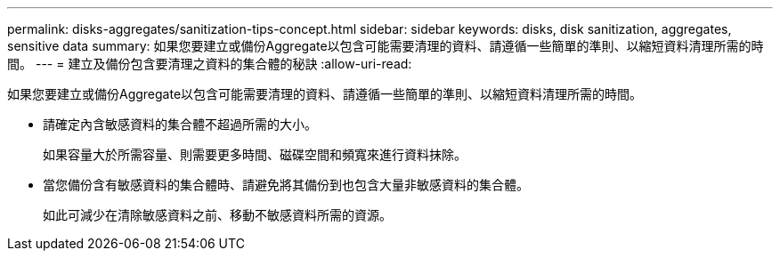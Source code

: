 ---
permalink: disks-aggregates/sanitization-tips-concept.html 
sidebar: sidebar 
keywords: disks, disk sanitization, aggregates, sensitive data 
summary: 如果您要建立或備份Aggregate以包含可能需要清理的資料、請遵循一些簡單的準則、以縮短資料清理所需的時間。 
---
= 建立及備份包含要清理之資料的集合體的秘訣
:allow-uri-read: 


[role="lead"]
如果您要建立或備份Aggregate以包含可能需要清理的資料、請遵循一些簡單的準則、以縮短資料清理所需的時間。

* 請確定內含敏感資料的集合體不超過所需的大小。
+
如果容量大於所需容量、則需要更多時間、磁碟空間和頻寬來進行資料抹除。

* 當您備份含有敏感資料的集合體時、請避免將其備份到也包含大量非敏感資料的集合體。
+
如此可減少在清除敏感資料之前、移動不敏感資料所需的資源。



